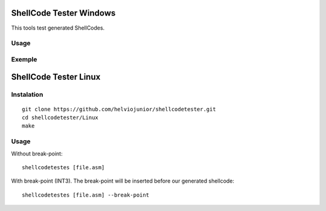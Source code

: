 ShellCode Tester Windows
##########

This tools test generated ShellCodes.

Usage
=====

.. image:: ./Windows/images/main.png

Exemple
=======

.. image:: ./Windows/images/msfvenon.png
.. image:: ./Windows/images/running.png


ShellCode Tester Linux
##########

Instalation
=====
::

    git clone https://github.com/helviojunior/shellcodetester.git
    cd shellcodetester/Linux
    make


Usage
=====
Without break-point::

    shellcodetestes [file.asm]


With break-point (INT3). The break-point will be inserted before our generated shellcode::

    shellcodetestes [file.asm] --break-point

